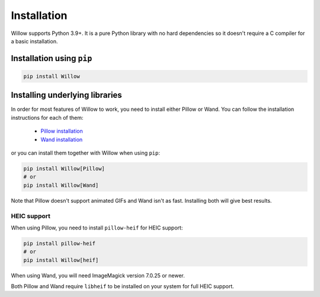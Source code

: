 Installation
============

Willow supports Python 3.9+. It is a pure Python library with no hard
dependencies so it doesn't require a C compiler for a basic installation.

Installation using ``pip``
--------------------------

.. code-block:: shell

    pip install Willow

Installing underlying libraries
-------------------------------

In order for most features of Willow to work, you need to install either Pillow
or Wand. You can follow the installation instructions for each of them:

 - `Pillow installation <https://pillow.readthedocs.io/en/stable/installation.html#basic-installation>`_
 - `Wand installation <https://docs.wand-py.org/en/stable/guide/install.html>`_

or you can install them together with Willow when using ``pip``:

.. code-block:: shell

    pip install Willow[Pillow]
    # or
    pip install Willow[Wand]


Note that Pillow doesn't support animated GIFs and Wand isn't as fast.
Installing both will give best results.


HEIC support
^^^^^^^^^^^^

When using Pillow, you need to install ``pillow-heif`` for HEIC support:

.. code-block:: shell

    pip install pillow-heif
    # or
    pip install Willow[heif]

When using Wand, you will need ImageMagick version 7.0.25 or newer.

Both Pillow and Wand require ``libheif`` to be installed on your system for full HEIC support.
